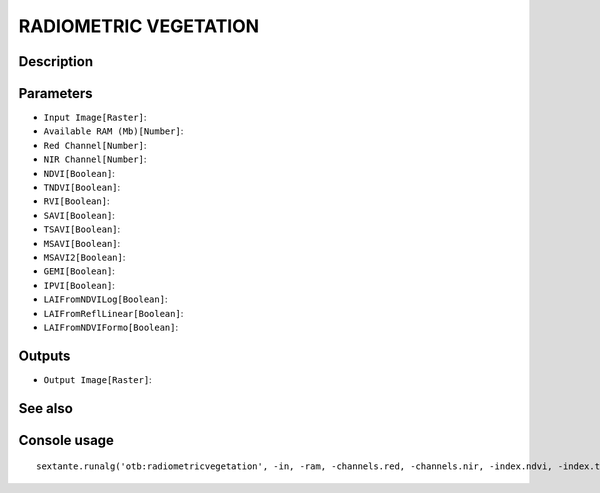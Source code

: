 RADIOMETRIC VEGETATION
======================

Description
-----------

Parameters
----------

- ``Input Image[Raster]``:
- ``Available RAM (Mb)[Number]``:
- ``Red Channel[Number]``:
- ``NIR Channel[Number]``:
- ``NDVI[Boolean]``:
- ``TNDVI[Boolean]``:
- ``RVI[Boolean]``:
- ``SAVI[Boolean]``:
- ``TSAVI[Boolean]``:
- ``MSAVI[Boolean]``:
- ``MSAVI2[Boolean]``:
- ``GEMI[Boolean]``:
- ``IPVI[Boolean]``:
- ``LAIFromNDVILog[Boolean]``:
- ``LAIFromReflLinear[Boolean]``:
- ``LAIFromNDVIFormo[Boolean]``:

Outputs
-------

- ``Output Image[Raster]``:

See also
---------


Console usage
-------------


::

	sextante.runalg('otb:radiometricvegetation', -in, -ram, -channels.red, -channels.nir, -index.ndvi, -index.tndvi, -index.rvi, -index.savi, -index.tsavi, -index.msavi, -index.msavi2, -index.gemi, -index.ipvi, -index.laindvilog, -index.lairefl, -index.laindviformo, -out)
